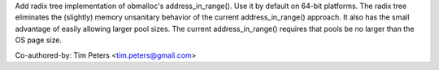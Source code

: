 Add radix tree implementation of obmalloc's address_in_range().  Use it
by default on 64-bit platforms.  The radix tree eliminates the
(slightly) memory unsanitary behavior of the current address_in_range()
approach.  It also has the small advantage of easily allowing larger
pool sizes.  The current address_in_range() requires that pools be no
larger than the OS page size.

Co-authored-by: Tim Peters <tim.peters@gmail.com>
